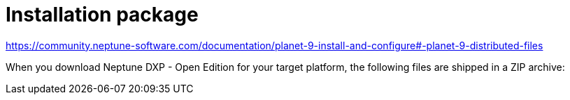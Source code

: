 = Installation package

https://community.neptune-software.com/documentation/planet-9-install-and-configure#-planet-9-distributed-files
//link to be updated according to name changes

When you download Neptune DXP - Open Edition for your target platform, the following files are shipped in a ZIP archive:

